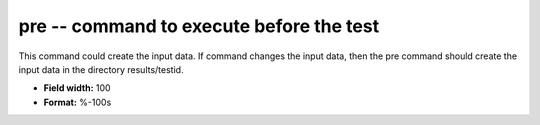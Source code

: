 .. _certify2.01-pre_attributes:

**pre** -- command to execute before the test
---------------------------------------------

This command could create the input data.  If command
changes the input data, then the pre command should create
the input data in the directory results/testid.

* **Field width:** 100
* **Format:** %-100s
